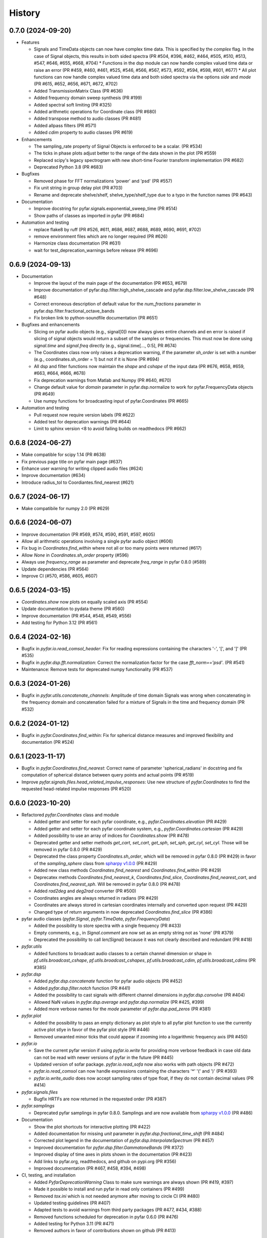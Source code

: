 =======
History
=======

0.7.0 (2024-09-20)
------------------
* Features

  * Signals and TimeData objects can now have complex time data. This is specified by the `complex` flag. In the case of Signal objects, this results in both sided spectra (PR #504, #396, #462, #464, #505, #510, #513, #547, #646, #655, #668, #704)
    * Functions in the dsp module can now handle complex valued time data or raise an error (PR #459, #460, #461, #525, #546, #566, #567, #573, #592, #594, #598, #601, #677)
    * All plot functions can now handle complex valued time data and both sided spectra via the options `side` and `mode`  (PR #615, #652, #656, #671, #672, #702)
  * Added TransmissionMatrix Class (PR #636)
  * Added frequency domain sweep synthesis (PR #199)
  * Added spectral soft limiting (PR #325)
  * Added arithmetic operations for Coordinate class (PR #680)
  * Added transpose method to audio classes (PR #481)
  * Added allpass filters (PR #571)
  * Added `cdim` property to audio classes (PR #619)

* Enhancements

  * The sampling_rate property of Signal Objects is enforced to be a scalar. (PR #534)
  * The ticks in phase plots adjust better to the range of the data shown in the plot (PR #559)
  * Replaced scipy's legacy spectrogram with new short-time Fourier transform implementation (PR #682)
  * Deprecated Python 3.8 (PR #683)

* Bugfixes

  * Removed phase for FFT normalizations 'power' and 'psd' (PR #557)
  * Fix unit string in group delay plot (PR #703)
  * Rename and deprecate shelve/shelf, shelve_type/shelf_type due to a typo in the function names (PR #643)

* Documentation

  * Improve docstring for pyfar.signals.exponential_sweep_time (PR #514)
  * Show paths of classes as imported in pyfar (PR #684)

* Automation and testing

  * replace flake8 by ruff (PR #526, #611, #686, #687, #688, #689, #690, #691, #702)
  * remove environment files which are no longer required (PR #626)
  * Harmonize class documentation (PR #631)
  * wait for test_deprecation_warnings before release (PR #696)

0.6.9 (2024-09-13)
------------------
* Documentation

  * Improve the layout of the main page of the documentation (PR #653, #679)
  * Improve documentation of pyfar.dsp.filter.high_shelve_cascade and pyfar.dsp.filter.low_shelve_cascade (PR #648)
  * Correct erroneous description of default value for the *num_fractions* parameter in pyfar.dsp.filter.fractional_octave_bands
  * Fix broken link to python-soundfile documentation (PR #651)

* Bugfixes and enhancements

  * Slicing on pyfar audio objects (e.g., signal[0]) now always gives entire channels and en error is raised if slicing of signal objects would return a subset of the samples or frequencies. This must now be done using *signal.time* and *signal.freq* directly (e.g., signal.time[..., 0:5], PR #674)
  * The Coordinates class now only raises a deprecation warning, if the parameter *sh_order* is set with a number (e.g., coordinates.sh_order = 1) but not if it is None (PR #694)
  * All dsp and filter functions now maintain the *shape* and *cshape* of the input data (PR #676, #658, #659, #663, #664, #666, #678)
  * Fix deprecation warnings from Matlab and Numpy (PR #640, #670)
  * Change default value for *domain* parameter in pyfar.dsp.normalize to work for pyfar.FrequencyData objects (PR #649)
  * Use numpy functions for broadcasting input of pyfar.Coordinates (PR #665)

* Automation and testing

  * Pull request now require version labels (PR #622)
  * Added test for deprecation warnings (PR #644)
  * Limit to sphinx version <8 to avoid failing builds on readthedocs (PR #662)

0.6.8 (2024-06-27)
------------------
* Make compatible for scipy 1.14 (PR #638)
* Fix previous page title on pyfar main page (#637)
* Enhance user warning for writing clipped audio files (#624)
* Improve documentation (#634)
* Introduce radius_tol to Coordiantes.find_nearest (#621)

0.6.7 (2024-06-17)
------------------
* Make compatibile for numpy 2.0 (PR #629)

0.6.6 (2024-06-07)
------------------
* Improve documentation (PR #569, #574, #590, #591, #597, #605)
* Allow all arithmetic operations involving a single pyfar audio object (#606)
* Fix bug in `Coordinates.find_within` where not all or too many points were returned (#617)
* Allow `None` in `Coordinates.sh_order` property (#596)
* Always use `frequency_range` as parameter and deprecate `freq_range` in pyfar 0.8.0 (#589)
* Update dependencies (PR #564)
* Improve CI (#570, #586, #605, #607)

0.6.5 (2024-03-15)
------------------
* `Coordinates.show` now plots on equally scaled axis (PR #554)
* Update documentation to pydata theme (PR #560)
* Improve documentation (PR #544, #548, #549, #556)
* Add testing for Python 3.12 (PR #561)

0.6.4 (2024-02-16)
------------------
* Bugfix in `pyfar.io.read_comsol_header`: Fix for reading expressions containing the characters '-', '[', and ']' (PR #535)
* Bugfix in `pyfar.dsp.fft.normalization`: Correct the normalization factor for the case `fft_norm=='psd'`. (PR #541)
* Maintenance: Remove tests for deprecated numpy functionality (PR #537)

0.6.3 (2024-01-26)
------------------
* Bugfix in `pyfar.utils.concatenate_channels`: Amplitude of time domain Signals was wrong when concatenating in the frequency domain and concatenation failed for a mixture of Signals in the time and frequency domain (PR #532)

0.6.2 (2024-01-12)
------------------
* Bugfix in `pyfar.Coordinates.find_within`: Fix for spherical distance measures and improved flexibility and documentation (PR #524)

0.6.1 (2023-11-17)
------------------
* Bugfix in `pyfar.Coordinates.find_nearest`: Correct name of parameter 'spherical_radians' in docstring and fix computation of spherical distance between query points and actual points (PR #519)
* Improve `pyfar.signals.files.head_related_impulse_responses`: Use new structure of `pyfar.Coordinates` to find the requested head-related impulse responses (PR #520)

0.6.0 (2023-10-20)
------------------
* Refactored `pyfar.Coordinates` class and module

  * Added getter and setter for each pyfar coordinate, e.g., `pyfar.Coordinates.elevation` (PR #429)
  * Added getter and setter for each pyfar coordinate system, e.g., `pyfar.Coordinates.cartesian` (PR #429)
  * Added possibility to use an array of indices for `Coordinates.show` (PR #478)
  * Deprecated getter and setter methods `get_cart`, `set_cart`, `get_sph`, `set_sph`, `get_cyl`, `set_cyl`. Those will be removed in pyfar 0.8.0 (PR #429)
  * Deprecated the class property `Coordinates.sh_order`, which will be removed in pyfar 0.8.0 (PR #429) in favor of the `sampling_sphere` class from `spharpy v1.0.0 <https://spharpy.readthedocs.io/en/stable/>`_ (PR #429)
  * Added new class methods `Coordinates.find_nearest` and `Coordinates.find_within` (PR #429)
  * Deprecatex methods `Coordinates.find_nearest_k`, `Coordinates.find_slice`, `Coordinates.find_nearest_cart`, and `Coordinates.find_nearest_sph`. Will be removed in pyfar 0.8.0 (PR #478)
  * Added `rad2deg` and `deg2rad` converter (PR #500)
  * Coordinates angles are always returned in radians (PR #429)
  * Coordinates are always stored in cartesian coordinates internally and converted upon request (PR #429)
  * Changed type of return arguments in now deprecated `Coordinates.find_slice` (PR #386)

* pyfar audio classes (`pyfar.Signal`, `pyfar.TimeData`, `pyfar.FrequencyData`)

  * Added the possibility to store spectra with a single frequency (PR #433)
  * Empty comments, e.g., in `Signal.comment` are now set as an empty string not as 'none' (PR #379)
  * Deprecated the possibility to call `len(Signal)` because it was not clearly described and redundant (PR #418)

* `pyfar.utils`

  * Added functions to broadcast audio classes to a certain channel dimension or shape in `pf.utils.broadcast_cshape`, `pf.utils.broadcast_cshapes`, `pf.utils.broadcast_cdim`, `pf.utils.broadcast_cdims` (PR #385)

* `pyfar.dsp`

  * Added `pyfar.dsp.concatenate` function for pyfar audio objects (PR #452)
  * Added `pyfar.dsp.filter.notch` function (PR #441)
  * Added the possibility to cast signals with different channel dimensions in `pyfar.dsp.convolve` (PR #404)
  * Allowed NaN values in `pyfar.dsp.average` and `pyfar.dsp.normalize` (PR #425, #399)
  * Added more verbose names for the `mode` parameter of `pyfar.dsp.pad_zeros` (PR #381)

* `pyfar.plot`

  * Added the possibility to pass an empty dictionary as plot style to all pyfar plot function to use the currently active plot stlye in favor of the pyfar plot style (PR #446)
  * Removed unwanted minor ticks that could appear if zooming into a logarithmic frequency axis (PR #450)

* `pyfar.io`

  * Save the current pyfar version if using `pyfar.io.write` for providing more verbose feedback in case old data can not be read with newer versions of pyfar in the future (PR #445)
  * Updated version of sofar package. `pyfar.io.read_sofa` now also works with path objects (PR #472)
  * `pyfar.io.read_comsol` can now handle expressions containing the characters '*' '(' and ')' (PR #393)
  * `pyfar.io.write_audio` does now accept sampling rates of type float, if they do not contain decimal values (PR #414)

* `pyfar.signals.files`

  * Bugfix HRTFs are now returned in the requested order (PR #387)

* `pyfar.samplings`

  * Deprecated pyfar samplings in pyfar 0.8.0. Samplings and are now available from `spharpy v1.0.0 <https://spharpy.readthedocs.io/en/stable/>`_ (PR #486)

* Documentation

  * Show the plot shortcuts for interactive plotting (PR #422)
  * Added documentation for missing `unit` parameter in `pyfar.dsp.fractional_time_shift` (PR #484)
  * Corrected plot legend in the documentation of `pyfar.dsp.InterpolateSpectrum` (PR #457)
  * Improved documentation for `pyfar.dsp.filter.GammatoneBands` (PR #372)
  * Improved display of time axes in plots shown in the documentation (PR #423)
  * Add links to pyfar.org, readthedocs, and github on pypi.org (PR #356)
  * Improved documentation (PR #467, #458, #394, #498)

* CI, testing, and installation

  * Added `PyfarDeprecationWarning` Class to make sure warnings are always shown (PR #419, #397)
  * Made it possible to install and run pyfar in read only containers (PR #499)
  * Removed `tox.ini` which is not needed anymore after moving to circle CI (PR #480)
  * Updated testing guidelines (PR #407)
  * Adapted tests to avoid warnings from third party packages (PR #477, #434, #388)
  * Removed functions scheduled for deprecation in pyfar 0.6.0 (PR #476)
  * Added testing for Python 3.11 (PR #471)
  * Removed authors in favor of contributions shown on github (PR #413)


0.5.4 (2023-09-29)
------------------
* Dependencies: Constrain matplotlib to versions <= 3.7, due to deprecations of the tight_layout function in matplotlib 3.8 (PR #497).
* Bugfix: Fix order `order` property for `pyfar.FilterSOS` (PR #487).
* Bugfix: Fix broken tests for filter class copy methods (PR #488).
* Improvements to the documentation (PR #470).
* Flake8 fixes.

0.5.3 (2023-03-30)
------------------

* Bugfix: Spectrum interpolation on logarithmically spaced frequency bins including zero frequency. (PR #453)
* Bugfix: Include signal domain and fft norm when writing Signals to far-files. (PR #443)
* Bugfix: Return the HRIRs contained in the sample file in the correct order. (PR #448)

0.5.2 (2023-01-20)
------------------

* Bugfix: Remove deprecated usage of `np.int`. (PR #409)
* Bugfix: Switch to MathJax to fix equation rendering issues in the documentation. (PR #420)
* Bugfix: `read_comsol` now allow for `*`, `(`, and `)` in expressions and units. (PR #417, originally #393)
* Bugfix: `read_sofa` now support reading files of conventions `FIR-E` and `TF-E`. (PR  #415)
* General: Update information on PyPI. (PR #427, originally #377)

0.5.1 (2022-10-28)
------------------
* Bugfix: Allow setting of the sampling rate in GammatoneBands (PR #374)
* Bugfix: Added GammatoneBands filter bank to concepts (PR #372)


0.5.0 (2022-10-13)
------------------
* General

  * End support for Python 3.7 because it was deprecated in numpy functionality also used by pyfar (PR #350)
  * Deprecate `read_wav` and `write_wav` from the `pyfar.io` module in favor or `read_audio` and `write_audio` (PR# 310)
  * Deprecate the `get_nearst_*` functions from the `Coordinates` class in favor of `find_nearest_*` functions (PR #310)
  * Deprecate `linear_sweep` and `exponential_sweep` from the `pyfar.signals` module in favor or `linear_sweep_time` and `exponential_sweep_time` (PR #310)
  * Deprecate cryptic names in `pyfar.dsp.filter` module for more verbose names, e.g., `butter` was deprecated in favor of `butterworth` (PR #310)
  * Improved Documentation and bugfixes (PR #324, #354, #355)

* Audio classes (`Signal`, `TimeData`, and `FrequencyData`)

  * Added matrix multiplication to arithmetic operations (PR #277)
  * Improved broadcasting and documentation for arithmetic operations (PR #318)
  * The data type is now automatically derived from the input. The parameter `dtype` was removed and the class structure improved (PR #344)

* `pyfar.dsp`

  * Improved algorithm of `minimum_phase` for arbitrary impulse responses (PR #303)
  * Added `resample` function for sample rate conversions (PR #297, #321, #333)
  * Added `find_impulse_response_start` and `find_impulse_response_delay` to detect the time of arrival in impulse responses (PR # 203)
  * Added `normalize` function for time and frequency domain normalization (PR #323)
  * Added `energy`, `power`, and `rms` for computing energy measures in the time domain (PR #338)
  * Added `time_shift` function for applying linear and cyclic integer delays (PR #312)
  * Added `fractional_time_shift` function for applying linear and cyclic fractional delays (PR # 292)
  * Added `fractional_octave_smoothing` function (PR #297)
  * Added `decibel` function (PR #305, #322)
  * Added new mandatory parameter `freq_range` to `deconvolve` (PR #370)
  * Added `average` function for averaging channels (PR #330)

* `pyfar.dsp.filter`

  * Added reconstructing auditory `GammatoneBands` filter bank (PR #327)

* `pyfar.signals`

  * Improved flexibility and broadcasting of parameters for `impulse` and `sine` signals (PR #313)

* `pyfar.io`

  * Added `read_comsol` and `read_comsol_header` to import data from COMSOL (PR #339)
  * Include updates incl. MP3 support from `soundfile v0.11.0 <https://python-soundfile.readthedocs.io/en/0.11.0/#news>`_ for `write_audio` and `read_audio` (PR #365)

* `pyfar.plot`

  * Time domain plots now always use seconds as the default unit. The previous default `'auto'` caused unexpected behavior by changing the unit of already existing plots depending on the lengths of the Signal that was plotted last (PR #308)

* Other

  * Test building the documentation using CI (PR #319, #348)
  * Fixed broken mybinder.org examples (PR #341)
  * Internal refactoring, documentation, and bug fixes (PR #326, #331, #352)

0.4.3 (2022-08-08)
------------------
* Make python-soundfile an optional requirement due to unsupported architectures. Note that without python-soundfile common audio file format are no longer supported via `pyfar.io` (PR #334, #340).
* Developer: Switch to CircleCI for continuous testing (PR #336).

0.4.2 (2022-05-20)
------------------
* Bugfix: Sweep functions marked for deprecation had no return value.

0.4.1 (2022-04-08)
------------------
* Bugfix: do not allow 'flat' shading parameter in 2D plot functions (PR #291)

0.4.0 (2022-03-02)
------------------
* `pyfar.plot`

  * The plot module was largely extended by 2D color coded versions of the former line plot functions: `time_2d`, `freq_2d`, `phase_2d`, `group_delay_2d`, `time_freq_2d`, `freq_phase_2d` and `freq_group_delay_2d`. New shortcuts for interactive plots were added to cycle between line and 2D plots and to toggle between vertical and horizontal orientation of 2D plots. (PR #198, #273, #276)
  * The `xscale` parameter was replaced by the more explicit `freq_scale` parameter in all plot functions. It will be removed in pyfar 0.6.0 (PR #282)

* `pyfar.filter`

  * Added cascaded shelving filters `low_shelve_cascade` and `high_shelve_cascade` used to generate filters with a user definable slope given in dB per octaves within a certain frequency region. (PR #284)

* `pyfar.Signal`

  * Added a `freq_raw` property, which is the frequency spectrum without normalization. It enables easy access and reduces complexity in internal computations. (PR #274)

0.3.0 (2022-01-28)
------------------
* More reasonable handling of FFT normalizations in `arithmetic operations <https://pyfar.readthedocs.io/en/latest/concepts/pyfar.arithmetic_operations.html>`_. This is a major change and might break backwards compatibility in some cases (although this is unlikely to happen, PR #253, #245, #235).
* The documentation now contains `concepts <https://pyfar.readthedocs.io/en/latest/concepts.html>`_ behind pyfar in a separate section. This makes the concepts easier to find and understand and the documentation of the classes and functions cleaner (PR #251, #243).

* `pyfar.dsp`

  * Added `convolve` for convolution of signals in the time and frequency domain (PR #232)
  * Added `deconvolve` for frequency domain deconvolution with the optional regularization (PR #212)
  * functions in the `filter` module have more verbose names, e.g., 'butterworth' instead of 'butter'. Functions with old names will be deprecated in pyfar 0.5.0 (PR #248).
  * `time_window` can now return the window to make it easier to inspect windows and apply windows multiple times (PR #247)
  * the dB parameters in `spectrogram` obsolete. They were thus removed and can be controlled in the plot function `pyfar.plot.spectrogram` instead (PR #258, #256).

* `pyfar.io`

  * `pyfar.io.read` and `pyfar.io.write` can now handle Python built in data types (PR #205)
  * added `read_audio` and `write_audio` to support more types of audio files (based on the `soundfile` package). The old functions `read_wav` and `write_wav` will be deprecated in pyfar 0.5.0 (PR #234)
  * `read_sofa` can now also load SOFA files of DataType 'TransferFunction' (e.g. GeneralTF) and uses the `sofar <https://sofar.readthedocs.io>`_ package (PR #254, #240).

* `pyfar.plot`

  * Plots of the magnitude spectrum now use ``10`` as the new default `log_prefix` for calculating the level in dB for plotting Signals with the FFT normalizations ``'psd'`` and ``'power'`` (PR #260)
  * Improved handling of colorbar in `pyfar.plot.spectrogram`. A speparate axis for the colorbar can be passed to the function. The function can return the axis of the colorbar. (PR #216)
  * `custom_subplot` now returns axis handles (PR #237)
  * Frequency plots allow to show negative frequencies (PR #233)

* Filter classes (`pyfar.FilterFIR`, `pyfar.FilterIIR`, `pyfar.FilterSOS`)

  * Rename the property `shape` to `n_channels`. pyfar Filter objects do not support multi-dimensional layouts (PR #102)
  * Filter states can now be saved to allow block-wise processing (PR #102)
  * The `coefficients` can now be set. This allows to mimic time variant systems in block-wise processing (PR #252)
  * Improved documentation (PR #252)

* Audio classes (`pyfar.Signal`, `pyfar.TimeData`, `pyfar.FrequencyData`)

  * Make arithmetic operations available as `pyfar.add`, `pyfar.subtract`, etc. (PR # 230)
  * Remove fft normalizations from FrequencyData (PR #225)

* `pyfar.Coordinates` and `pyfar.Orientations`

  * Renamed methods `pyfar.Coordinates.get_nearest_*` to `pyfar.Coordinates.find_nearest_*`. Old methods will be deprecated in pyfar 0.5.0 (PR #209)
  * The plots generated by `Coordinates.show` and `Orientations.show` now use the pyfar plot style (PR #169)

* `pyfar.signals`

  * renamed `pyfar.signals.linear_sweep` to `pyfar.signals.linear_sweep_time` and `pyfar.signals.exponential_sweep` to `pyfar.signals.exponential_sweep_time`. Old functions will be deprecated in pyfar 0.5.0 (PR # 201)

* CI: Only test wheels to save time during testing (PR #236)
* Enhanced contributing guidelines (PR #239)

0.2.3 (2021-11-12)
------------------
* Fix broken install on Python 3.9

0.2.2 (2021-11-05)
------------------
* Removed dependency on pyfftw in favor of scipy.fft to support Python 3.9 and above (PR #227)

0.2.1 (2021-10-12)
------------------
* Bugfix for left and right hand side arithmetic operators (PR #226)

0.2.0 (2021-06-01)
------------------
* `pyfar.dsp`

  * added `linear_phase` (PR #176)
  * added `minimum_phase` (PR #185)
  * added `zero_phase` (PR #175)
  * added `time_window` (PR #178)
  * added `pad_zeros` (PR #184)
  * added `time_shift` (PR #186)
  * added `InterpolateSpectrum` (PR #187)
  * Unified the `unit` parameter in the pyfar.dsp module to reduce duplicate code. Unit can now only be `samples` or `s` (seconds) but not `ms` or `mus` (milli, micro seconds) (PR #194)

* `pyfar.dsp.filter`

  * Add reconstructing fractional octave filter bank (PR #180)
  * Bugfix for mis-matching filter slopes in `crossover` filter (PR #174)

* Refactored internal handling of filter functionality for filter classes (PR #190)
* Added functionality to save/read filter objects to/from disk in `pyfar.io.read` and `pyfar.io.write` (PR #192, #182)
* Improved unit tests
* Improved documentation

0.1.0 (2021-04-11)
------------------
* First release on PyPI
